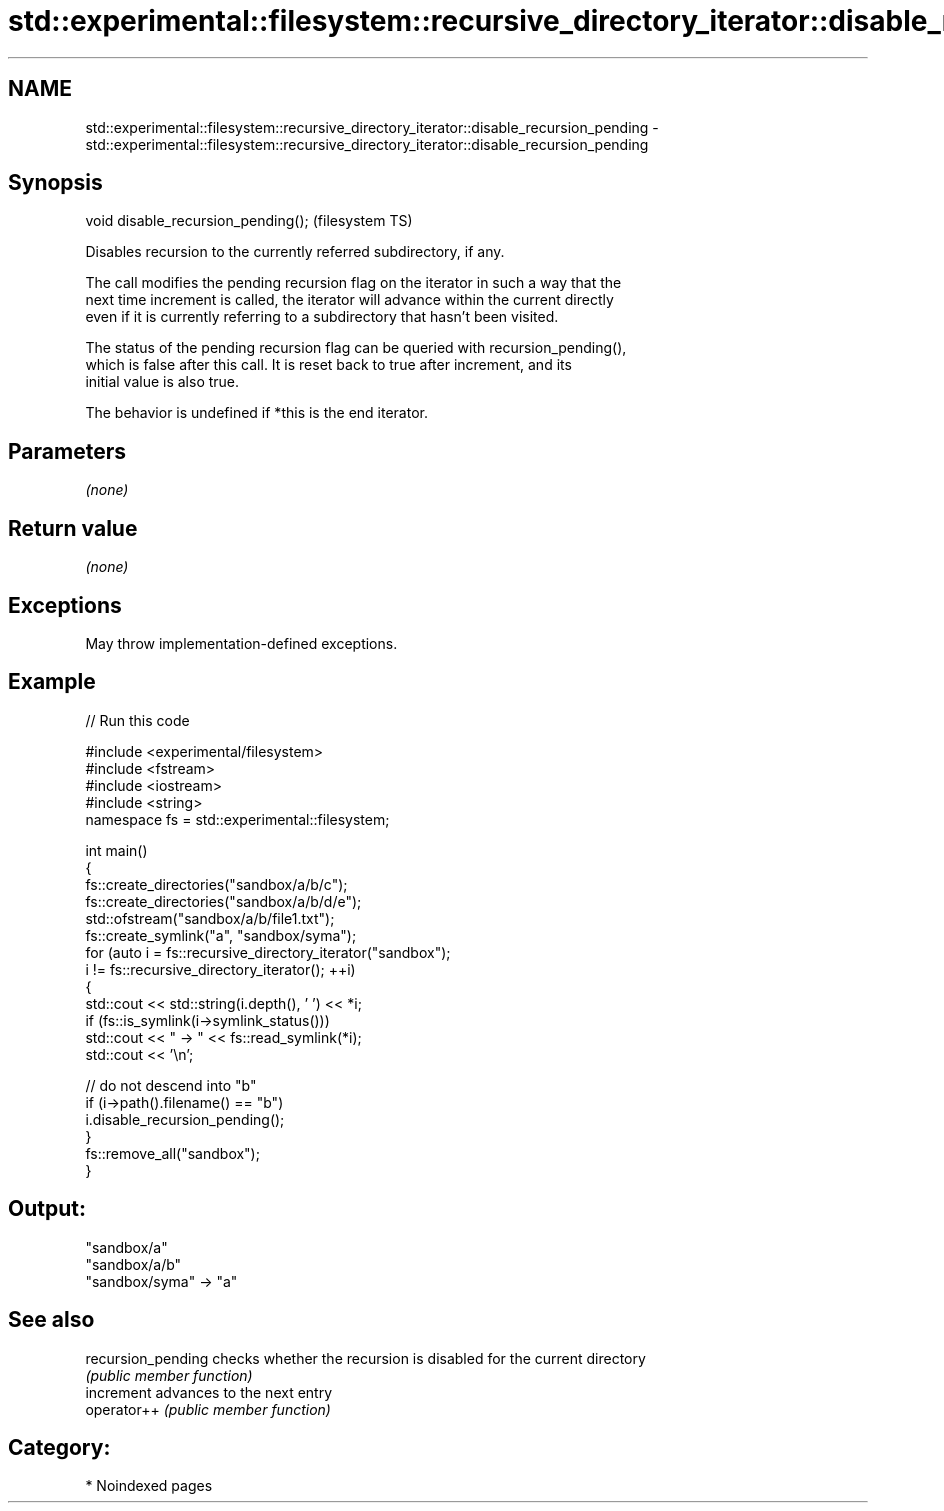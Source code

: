 .TH std::experimental::filesystem::recursive_directory_iterator::disable_recursion_pending 3 "2024.06.10" "http://cppreference.com" "C++ Standard Libary"
.SH NAME
std::experimental::filesystem::recursive_directory_iterator::disable_recursion_pending \- std::experimental::filesystem::recursive_directory_iterator::disable_recursion_pending

.SH Synopsis
   void disable_recursion_pending();  (filesystem TS)

   Disables recursion to the currently referred subdirectory, if any.

   The call modifies the pending recursion flag on the iterator in such a way that the
   next time increment is called, the iterator will advance within the current directly
   even if it is currently referring to a subdirectory that hasn't been visited.

   The status of the pending recursion flag can be queried with recursion_pending(),
   which is false after this call. It is reset back to true after increment, and its
   initial value is also true.

   The behavior is undefined if *this is the end iterator.

.SH Parameters

   \fI(none)\fP

.SH Return value

   \fI(none)\fP

.SH Exceptions

   May throw implementation-defined exceptions.

.SH Example


// Run this code

 #include <experimental/filesystem>
 #include <fstream>
 #include <iostream>
 #include <string>
 namespace fs = std::experimental::filesystem;

 int main()
 {
     fs::create_directories("sandbox/a/b/c");
     fs::create_directories("sandbox/a/b/d/e");
     std::ofstream("sandbox/a/b/file1.txt");
     fs::create_symlink("a", "sandbox/syma");
     for (auto i = fs::recursive_directory_iterator("sandbox");
              i != fs::recursive_directory_iterator(); ++i)
     {
         std::cout << std::string(i.depth(), ' ') << *i;
         if (fs::is_symlink(i->symlink_status()))
             std::cout << " -> " << fs::read_symlink(*i);
         std::cout << '\\n';

         // do not descend into "b"
         if (i->path().filename() == "b")
             i.disable_recursion_pending();
     }
     fs::remove_all("sandbox");
 }

.SH Output:

 "sandbox/a"
  "sandbox/a/b"
 "sandbox/syma" -> "a"

.SH See also

   recursion_pending checks whether the recursion is disabled for the current directory
                     \fI(public member function)\fP
   increment         advances to the next entry
   operator++        \fI(public member function)\fP

.SH Category:
     * Noindexed pages
